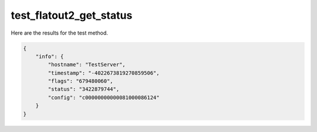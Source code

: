 test_flatout2_get_status
========================

Here are the results for the test method.

.. code-block:: json

	{
	    "info": {
	        "hostname": "TestServer",
	        "timestamp": "-4022673819270859506",
	        "flags": "679480060",
	        "status": "3422879744",
	        "config": "c00000000000081000086124"
	    }
	}
